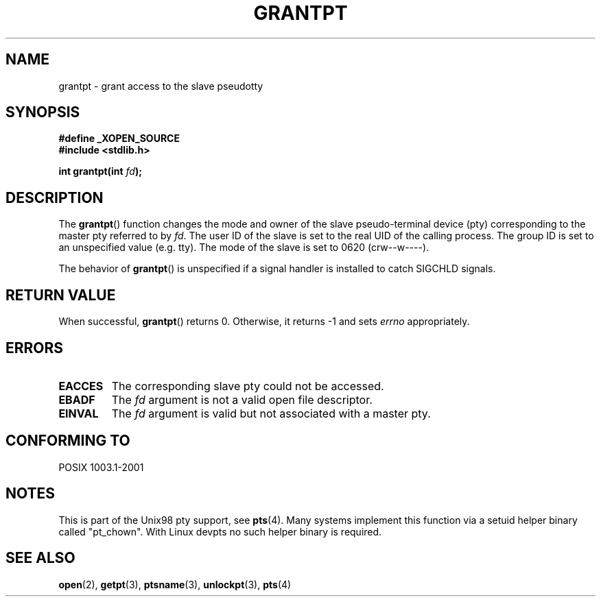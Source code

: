 .\" Hey Emacs! This file is -*- nroff -*- source.
.\" This page is in the public domain. - aeb
.\"
.TH GRANTPT 3 "2003-01-30" "PTY Control" "Linux Programmer's Manual"
.SH NAME
grantpt \- grant access to the slave pseudotty
.SH SYNOPSIS
.nf
.B #define _XOPEN_SOURCE
.br
.B #include <stdlib.h>
.sp
.BI "int grantpt(int " fd ");"
.fi
.SH DESCRIPTION
The
.BR grantpt ()
function changes the mode and owner of the slave pseudo-terminal device
(pty) corresponding to the master pty referred to by
.IR fd .
The user ID of the slave is set to the real UID of the calling process.
The group ID is set to an unspecified value (e.g. tty).
The mode of the slave is set to 0620 (crw\-\-w\-\-\-\-).
.PP
The behavior of
.BR grantpt ()
is unspecified if a signal handler is installed to catch SIGCHLD signals.
.SH "RETURN VALUE"
When successful, 
.BR grantpt ()
returns 0. Otherwise, it returns \-1 and sets
.I errno
appropriately.
.SH ERRORS
.TP
.B EACCES
The corresponding slave pty could not be accessed.
.TP
.B EBADF
The
.I fd
argument is not a valid open file descriptor.
.TP
.B EINVAL
The
.I fd
argument is valid but not associated with a master pty.
.SH "CONFORMING TO"
POSIX 1003.1-2001
.SH NOTES
This is part of the Unix98 pty support, see
.BR pts (4).
Many systems implement this function via a setuid helper binary
called "pt_chown". With Linux devpts no such helper binary is required.
.SH "SEE ALSO"
.BR open (2),
.BR getpt (3),
.BR ptsname (3),
.BR unlockpt (3),
.BR pts (4)
